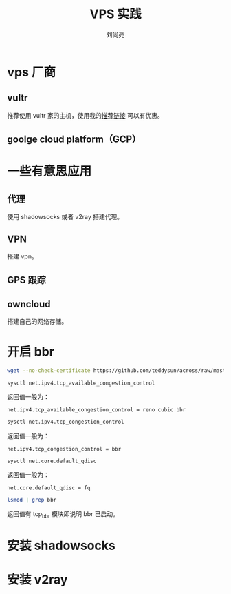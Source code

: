 # -*- coding:utf-8 -*-
#+title:VPS 实践
#+author:刘尚亮
#+email: phenix3443@gmail.com

* vps 厂商

** vultr
   推荐使用 vultr 家的主机，使用我的[[http://www.vultr.com/?ref%3D6862956][推荐链接]] 可以有优惠。

** goolge cloud platform（GCP）

* 一些有意思应用

** 代理
   使用 shadowsocks 或者 v2ray 搭建代理。

** VPN
   搭建 vpn。

** GPS 跟踪

** owncloud
   搭建自己的网络存储。

* 开启 bbr
  #+BEGIN_SRC sh
wget --no-check-certificate https://github.com/teddysun/across/raw/master/bbr.sh && chmod +x bbr.sh && sudo ./bbr.sh
  #+END_SRC

  #+BEGIN_SRC
sysctl net.ipv4.tcp_available_congestion_control
  #+END_SRC

  返回值一般为：
  #+begin_example
net.ipv4.tcp_available_congestion_control = reno cubic bbr
  #+end_example

  #+BEGIN_SRC sh
sysctl net.ipv4.tcp_congestion_control
  #+END_SRC

  返回值一般为：
  #+begin_example
net.ipv4.tcp_congestion_control = bbr
  #+end_example


  #+BEGIN_SRC
sysctl net.core.default_qdisc
  #+END_SRC

  返回值一般为：
  #+begin_example
net.core.default_qdisc = fq
  #+end_example

  #+BEGIN_SRC sh
lsmod | grep bbr
  #+END_SRC
  返回值有 tcp_bbr 模块即说明 bbr 已启动。

* 安装 shadowsocks

* 安装 v2ray
